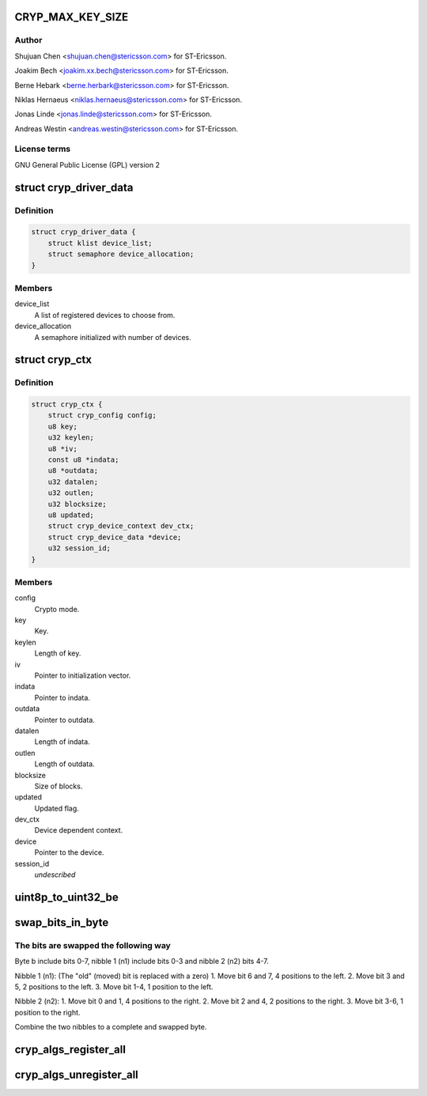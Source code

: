 .. -*- coding: utf-8; mode: rst -*-
.. src-file: drivers/crypto/ux500/cryp/cryp_core.c

.. _`cryp_max_key_size`:

CRYP_MAX_KEY_SIZE
=================

.. c:function::  CRYP_MAX_KEY_SIZE()

    Ericsson SA 2010

.. _`cryp_max_key_size.author`:

Author
------

Shujuan Chen <shujuan.chen@stericsson.com> for ST-Ericsson.

Joakim Bech <joakim.xx.bech@stericsson.com> for ST-Ericsson.

Berne Hebark <berne.herbark@stericsson.com> for ST-Ericsson.

Niklas Hernaeus <niklas.hernaeus@stericsson.com> for ST-Ericsson.

Jonas Linde <jonas.linde@stericsson.com> for ST-Ericsson.

Andreas Westin <andreas.westin@stericsson.com> for ST-Ericsson.

.. _`cryp_max_key_size.license-terms`:

License terms
-------------

GNU General Public License (GPL) version 2

.. _`cryp_driver_data`:

struct cryp_driver_data
=======================

.. c:type:: struct cryp_driver_data

    data specific to the driver.

.. _`cryp_driver_data.definition`:

Definition
----------

.. code-block:: c

    struct cryp_driver_data {
        struct klist device_list;
        struct semaphore device_allocation;
    }

.. _`cryp_driver_data.members`:

Members
-------

device_list
    A list of registered devices to choose from.

device_allocation
    A semaphore initialized with number of devices.

.. _`cryp_ctx`:

struct cryp_ctx
===============

.. c:type:: struct cryp_ctx

    Crypto context

.. _`cryp_ctx.definition`:

Definition
----------

.. code-block:: c

    struct cryp_ctx {
        struct cryp_config config;
        u8 key;
        u32 keylen;
        u8 *iv;
        const u8 *indata;
        u8 *outdata;
        u32 datalen;
        u32 outlen;
        u32 blocksize;
        u8 updated;
        struct cryp_device_context dev_ctx;
        struct cryp_device_data *device;
        u32 session_id;
    }

.. _`cryp_ctx.members`:

Members
-------

config
    Crypto mode.

key
    Key.

keylen
    Length of key.

iv
    Pointer to initialization vector.

indata
    Pointer to indata.

outdata
    Pointer to outdata.

datalen
    Length of indata.

outlen
    Length of outdata.

blocksize
    Size of blocks.

updated
    Updated flag.

dev_ctx
    Device dependent context.

device
    Pointer to the device.

session_id
    *undescribed*

.. _`uint8p_to_uint32_be`:

uint8p_to_uint32_be
===================

.. c:function:: u32 uint8p_to_uint32_be(u8 *in)

    4\*uint8 to uint32 big endian

    :param u8 \*in:
        Data to convert.

.. _`swap_bits_in_byte`:

swap_bits_in_byte
=================

.. c:function:: u8 swap_bits_in_byte(u8 b)

    mirror the bits in a byte

    :param u8 b:
        the byte to be mirrored

.. _`swap_bits_in_byte.the-bits-are-swapped-the-following-way`:

The bits are swapped the following way
--------------------------------------

Byte b include bits 0-7, nibble 1 (n1) include bits 0-3 and
nibble 2 (n2) bits 4-7.

Nibble 1 (n1):
(The "old" (moved) bit is replaced with a zero)
1. Move bit 6 and 7, 4 positions to the left.
2. Move bit 3 and 5, 2 positions to the left.
3. Move bit 1-4, 1 position to the left.

Nibble 2 (n2):
1. Move bit 0 and 1, 4 positions to the right.
2. Move bit 2 and 4, 2 positions to the right.
3. Move bit 3-6, 1 position to the right.

Combine the two nibbles to a complete and swapped byte.

.. _`cryp_algs_register_all`:

cryp_algs_register_all
======================

.. c:function:: int cryp_algs_register_all( void)

    :param  void:
        no arguments

.. _`cryp_algs_unregister_all`:

cryp_algs_unregister_all
========================

.. c:function:: void cryp_algs_unregister_all( void)

    :param  void:
        no arguments

.. This file was automatic generated / don't edit.

